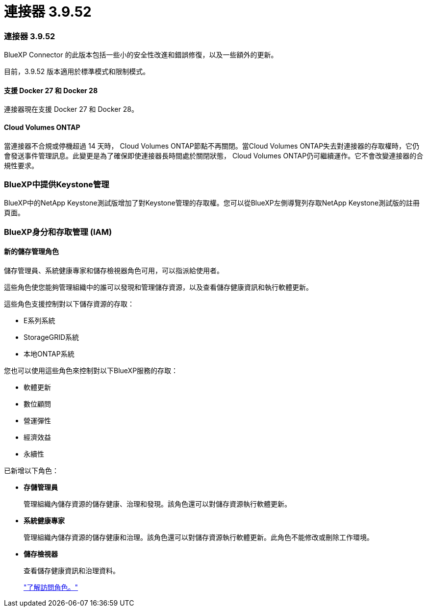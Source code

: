 = 連接器 3.9.52
:allow-uri-read: 




=== 連接器 3.9.52

BlueXP Connector 的此版本包括一些小的安全性改進和錯誤修復，以及一些額外的更新。

目前，3.9.52 版本適用於標準模式和限制模式。



==== 支援 Docker 27 和 Docker 28

連接器現在支援 Docker 27 和 Docker 28。



==== Cloud Volumes ONTAP

當連接器不合規或停機超過 14 天時， Cloud Volumes ONTAP節點不再關閉。當Cloud Volumes ONTAP失去對連接器的存取權時，它仍會發送事件管理訊息。此變更是為了確保即使連接器長時間處於關閉狀態， Cloud Volumes ONTAP仍可繼續運作。它不會改變連接器的合規性要求。



=== BlueXP中提供Keystone管理

BlueXP中的NetApp Keystone測試版增加了對Keystone管理的存取權。您可以從BlueXP左側導覽列存取NetApp Keystone測試版的註冊頁面。



=== BlueXP身分和存取管理 (IAM)



==== 新的儲存管理角色

儲存管理員、系統健康專家和儲存檢視器角色可用，可以指派給使用者。

這些角色使您能夠管理組織中的誰可以發現和管理儲存資源，以及查看儲存健康資訊和執行軟體更新。

這些角色支援控制對以下儲存資源的存取：

* E系列系統
* StorageGRID系統
* 本地ONTAP系統


您也可以使用這些角色來控制對以下BlueXP服務的存取：

* 軟體更新
* 數位顧問
* 營運彈性
* 經濟效益
* 永續性


已新增以下角色：

* *存儲管理員*
+
管理組織內儲存資源的儲存健康、治理和發現。該角色還可以對儲存資源執行軟體更新。

* *系統健康專家*
+
管理組織內儲存資源的儲存健康和治理。該角色還可以對儲存資源執行軟體更新。此角色不能修改或刪除工作環境。

* *儲存檢視器*
+
查看儲存健康資訊和治理資料。

+
link:https://docs.netapp.com/us-en/bluexp-setup-admin/reference-iam-predefined-roles.html["了解訪問角色。"^]


